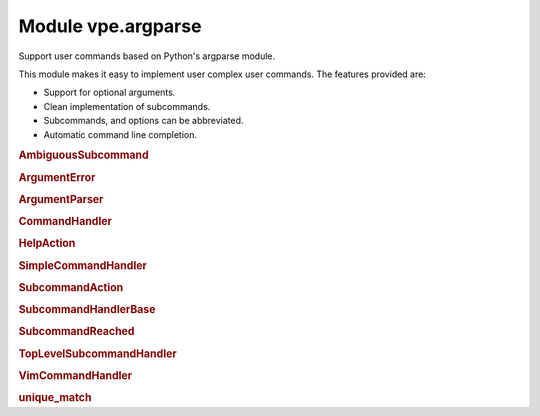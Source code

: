 Module vpe.argparse
===================


.. py:module:: argparse

Support user commands based on Python's argparse module.

This module makes it easy to implement user complex user commands. The features
provided are:

- Support for optional arguments.
- Clean implementation of subcommands.
- Subcommands, and options can be abbreviated.
- Automatic command line completion.

.. rubric:: AmbiguousSubcommand

.. py:class:: AmbiguousSubcommand(message,choices: list[str])

    Exception raised when a subcommand is ambiguous.

.. rubric:: ArgumentError

.. py:class:: ArgumentError(message)

    Exception raised when a parse error occurs.

.. rubric:: ArgumentParser

.. py:class:: ArgumentParser(...)

    .. code::

        ArgumentParser(
                command_handler: CommandHandler,
                command_name: str,
                *args,

    A modified ArgumentParser designed to work with `CommandHandler`.

    This is fairly thin wrapper around the standard library argparse's
    ArgumentParser. The changes are:

    - The parse_args and parse_known_args methods do not try to invoke
      sys.exit().
    - It has support for partial command completions that work the way I
      expect.
    - The word 'prog' is generally replaced by 'command_name', just to be
      consistent with `CommandHandler` and its subclasses.
    - Parser defaults are not supported (those set by ``set_defaults``).
      Defaults have to be specified as part of ``add_argument``.

    **Methods**

        .. py:method:: add_argument(*args,**kwargs)

            Define how a single command-line argument should be parsed.

            This wraps the standard method in order to support command completion.

        .. py:method:: do_parse_known_args(args: Sequence[str]) -> tuple[Namespace, list[str]]

            Parse known arguments, stopping at a subcommand.

            This is a modified version from the Python 3.11 standard library. This
            version stops processing arguments when a subcommand is encountered.
            The upshot is that optional arguments are get properly associated with
            the correct main command or subcommand.

        .. py:method:: error(message)

            Raise an ArgumentError.

        .. py:method:: exit(status=0,message=None)

            Raise ArgumentError.

        .. py:method:: get_completions(arglead: str) -> list[str]

            Get the possible completions for a partial command.


            **Parameters**

            .. container:: parameters itemdetails

                *arglead*: str
                    The partial argument to be completed.

            **Return value**

            .. container:: returnvalue itemdetails

                A list of possible completion strings.

        .. py:method:: parse_args(args: Sequence[str])

            Convert argument strings to attributes of the namespace.

        .. py:method:: parse_known_args(...)

            .. code::

                parse_known_args(
                        args=None,
                        namespace=None,
                        no_help: bool = False

            Parse known arguments from the command line.

            This version does not try to sys.exit().

            As of Python 3.9.3, the exit_on_error initialisation argument does not
            work in the way expect.

        .. py:method:: print_help(...)

            .. code::

                print_help(
                        _file=None,
                        cmd_info: common.CommandInfo | None = None

            Display the help message.

.. rubric:: CommandHandler

.. py:class:: CommandHandler(command_name: str,parent: CommandHandler | None)

    A class providing a Vim user command or subcommand.

    **Methods**

        .. py:method:: add_arguments() -> None

            Add the arguments for this command.

        .. py:method:: create_parser() -> ArgumentParser

            Create the argument parser for this command.

        .. py:method:: format_usage_head() -> str

            Format the leading part of a usage message.

        .. py:method:: get_completions(...)

            .. code::

                get_completions(
                        _vim_args: list[str],
                        _at_new_arg: bool,
                        arglead: str

            Attempt command line completion for this command.


            **Parameters**

            .. container:: parameters itemdetails

                *vim_args*
                    The vim command line arguments that are before the cursor.
                *at_new_arg*
                    True if the cursor's position is where a new argument/subcommand
                    should be inserted.

            **Return value**

            .. container:: returnvalue itemdetails

                A list strings representing the possible completions.

        .. py:method:: handle_command(args: Namespace)

            Handle this command.

        .. py:method:: process_command(...)

            .. code::

                process_command(
                        cmd_info: common.CommandInfo,
                        vim_cmd_args: tuple[str]

            Process this command or subcommand.


            **Parameters**

            .. container:: parameters itemdetails

                *cmd_info*: CommandInfo
                    Information about the Vpe command, such as counts or line ranges.
                *subcommands*
                    The sequence of subcommands leading to and in including this
                    subcommand. When the subclass is a SimpleCommandHandler this has
                    zero length.
                *vim_cmd_args*: tuple
                    The command and arguments that Vim has parsed from the command
                    line.

        .. py:method:: subcommand_help() -> list[str]

            Provide subcommand help as a list of strings.

.. rubric:: HelpAction

.. py:class:: HelpAction(...)

    .. code::

        HelpAction(
                option_strings,
                dest='==SUPPRESS==',
                default='==SUPPRESS==',

    A replacement for the standard argparse help action.

    This version defers the help output using `call_soon` and sets the parser's
    ``stop_processing`` flag.

.. rubric:: SimpleCommandHandler

.. py:class:: SimpleCommandHandler(command_name: str)

    A top-level user defined Vim command.

    This provides the main parser for a command that has subcommands.

.. rubric:: SubcommandAction

.. py:class:: SubcommandAction(...)

    .. code::

        SubcommandAction(
                option_strings,
                subcommands_table: SubcommandsTable,
                dest=None,
                default=None,
                help=None,

    An action for subcommands.

.. rubric:: SubcommandHandlerBase

.. py:class:: SubcommandHandlerBase(command_name: str,parent: SubcommandHandlerBase | None)

    Base for a command that has subcommands.

    **Methods**

        .. py:method:: get_completions(...)

            .. code::

                get_completions(
                        vim_args: list[str],
                        at_new_arg: bool,
                        arglead: str

            Attempt command line completion for this command.


            **Parameters**

            .. container:: parameters itemdetails

                *vim_args*: list
                    The vim command line arguments that are before the cursor.
                *at_new_arg*: bool
                    True if the cursor's position is where a new argument/subcommand
                    should be inserted.

            **Return value**

            .. container:: returnvalue itemdetails

                A list strings representing the possible completions.

        .. py:method:: handle_no_subcommand(cmd_info: common.CommandInfo,args: Namespace)

            Handle the case of no subcommand being provided.

        .. py:method:: process_command(...)

            .. code::

                process_command(
                        cmd_info: common.CommandInfo,
                        vim_cmd_args: tuple[str]

            Process this command or subcommand.


            **Parameters**

            .. container:: parameters itemdetails

                *cmd_info*: CommandInfo
                    Information about the Vpe command, such as counts or line ranges.
                *vim_cmd_args*: tuple
                    The command and arguments that Vim has parsed from the command
                    line.

        .. py:method:: subcommand_help() -> list[str]

            Provide subcommand help as a list of strings.

.. rubric:: SubcommandReached

.. py:class:: SubcommandReached(value: str)

    Raised to indicate that a subcommand has been found.

.. rubric:: TopLevelSubcommandHandler

.. py:class:: TopLevelSubcommandHandler(command_name: str)

    A top-level user defined Vim command, with subcommands.

    This provides the main parser for a command that has subcommands.

    **Methods**

        .. py:method:: create_parser() -> ArgumentParser

            Create the subcommand argument parser for this command.

.. rubric:: VimCommandHandler

.. py:class:: VimCommandHandler(command_name: str,*args,**kwargs)

    Base for user defined Vim commands.

    **Methods**

        .. py:method:: handle_main_command(cmd_info: common.CommandInfo,*vim_cmd_args: str)

            Parse and execute the main command.

            This is invoked by Vim when the user enters this command plus one or
            more arguments.

            **Parameters**

            .. container:: parameters itemdetails

                *cmd_info*: CommandInfo
                    Information about the Vpe command, such as counts or line ranges.
                *vim_cmd_args*: str
                    The command and arguments that Vim has parsed from the command
                    line.

    **Class methods**

        .. py:classmethod:: complete() -> list[str]

            Attempt command line completion for a command.


            **Return value**

            .. container:: returnvalue itemdetails

                A list strings representing the possible completions.

.. rubric:: unique_match

.. py:function:: unique_match(text: str,choices: list[str]) -> tuple[str, list[str]]

    Try to find a unique match within choices that starts with text.


    **Parameters**

    .. container:: parameters itemdetails

        *text*: str
            The text to match.
        *choices*: list
            The choices from which to select the match.

    **Return value**

    .. container:: returnvalue itemdetails

        A tuple of (match, matches). The ``match`` is an empty string if no
        unique match was found, in which case ``matches`` is a, possibly empty,
        list of partial matches.
